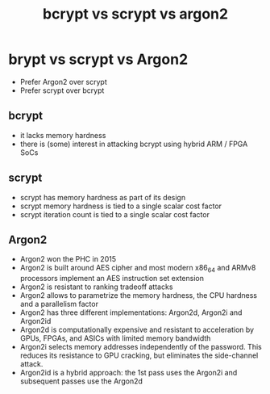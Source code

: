 #+title: bcrypt vs scrypt vs argon2

* brypt vs scrypt vs Argon2

- Prefer Argon2 over scrypt
- Prefer scrypt over bcrypt

** bcrypt

- it lacks memory hardness
- there is (some) interest in attacking bcrypt using hybrid ARM / FPGA SoCs

** scrypt

- scrypt has memory hardness as part of its design
- scrypt memory hardness is tied to a single scalar cost factor
- scrypt iteration count is tied to a single scalar cost factor

** Argon2

- Argon2 won the PHC in 2015
- Argon2 is built around AES cipher and most modern x86_64 and ARMv8 processors
  implement an AES instruction set extension
- Argon2 is resistant to ranking tradeoff attacks
- Argon2 allows to parametrize the memory hardness, the CPU hardness and a
  parallelism factor
- Argon2 has three different implementations: Argon2d, Argon2i and Argon2id
- Argon2d is computationally expensive and resistant to acceleration by GPUs,
  FPGAs, and ASICs with limited memory bandwidth
- Argon2i selects memory addresses independently of the password. This reduces
  its resistance to GPU cracking, but eliminates the side-channel attack.
- Argon2id is a hybrid approach: the 1st pass uses the Argon2i and subsequent
  passes use the Argon2d
